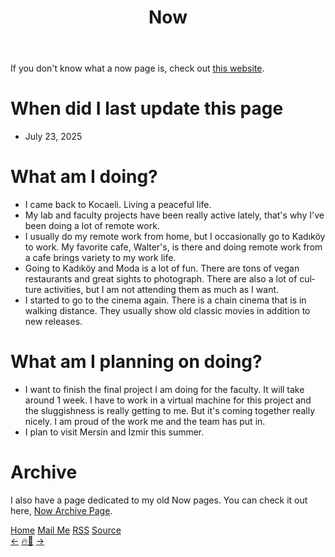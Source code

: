 #+title: Now

#+LANGUAGE: en

#+HTML_HEAD: <meta name="description" content="Learn about what I am doing" />
#+HTML_HEAD: <link rel="stylesheet" type="text/css" href="/templates/style.css" />
#+HTML_HEAD: <meta name="theme-color" content="#fffcf0">
#+HTML_HEAD: <link rel="apple-touch-icon" sizes="180x180" href="/favicon/apple-touch-icon.png">
#+HTML_HEAD: <link rel="icon" type="image/png" sizes="32x32" href="/favicon/favicon-32x32.png">
#+HTML_HEAD: <link rel="icon" type="image/png" sizes="16x16" href="/favicon/favicon-16x16.png">


If you don't know what a now page is, check out [[https://nownownow.com/about][this website]].

* When did I last update this page
- July 23, 2025

* What am I doing?
- I came back to Kocaeli. Living a peaceful life.
- My lab and faculty projects have been really active lately, that's why I've been doing a lot of remote work.
- I usually do my remote work from home, but I occasionally go to Kadıköy to work. My favorite cafe, Walter's, is there and doing remote work from a cafe brings variety to my work life.
- Going to Kadıköy and Moda is a lot of fun. There are tons of vegan restaurants and great sights to photograph. There are also a lot of culture activities, but I am not attending them as much as I want.
- I started to go to the cinema again. There is a chain cinema that is in walking distance. They usually show old classic movies in addition to new releases.

* What am I planning on doing?
- I want to finish the final project I am doing for the faculty. It will take around 1 week. I have to work in a virtual machine for this project and the sluggishness is really getting to me. But it's coming together really nicely. I am proud of the work me and the team has put in.
- I plan to visit Mersin and İzmir this summer.

* Archive
#+begin_export html
<p>I also have a page dedicated to my old Now pages. You can check it out here, <a href="/now/archive/">Now Archive Page</a>.</p>
#+end_export

#+BEGIN_EXPORT html
<div class="bottom-header">
  <a class="bottom-header-link" href="/">Home</a>
  <a href="mailto:ismailefetop@gmail.com" class="bottom-header-link">Mail Me</a>
  <a class="bottom-header-link" href="/feed.xml" target="_blank">RSS</a>
  <a class="bottom-header-link" href="https://github.com/Ektaynot/ismailefe_org" target="_blank">Source</a>
</div>
<div class="firechickenwebring">
  <a href="https://firechicken.club/efe/prev">←</a>
  <a href="https://firechicken.club">🔥⁠🐓</a>
  <a href="https://firechicken.club/efe/next">→</a>
</div>
#+END_EXPORT
